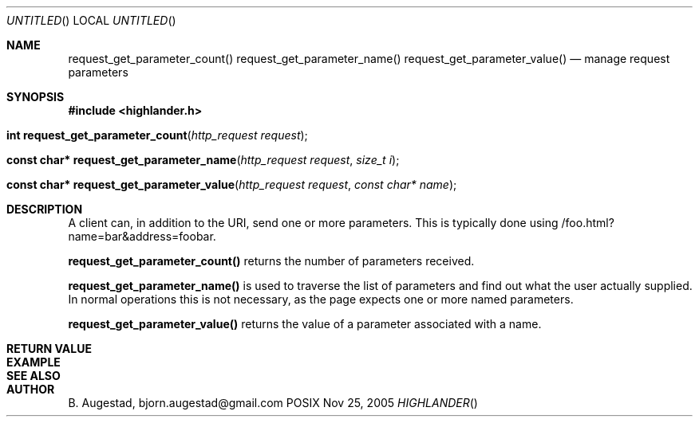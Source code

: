 .Dd Nov 25, 2005
.Os POSIX
.Dt HIGHLANDER
.Th request_get_parameter_count 3
.Sh NAME
.Nm request_get_parameter_count()
.Nm request_get_parameter_name()
.Nm request_get_parameter_value()
.Nd manage request parameters
.Sh SYNOPSIS
.Fd #include <highlander.h>
.Fo "int request_get_parameter_count"
.Fa "http_request request"
.Fc
.Fo "const char* request_get_parameter_name"
.Fa "http_request request"
.Fa "size_t i"
.Fc
.Fo "const char* request_get_parameter_value"
.Fa "http_request request"
.Fa "const char* name"
.Fc
.Sh DESCRIPTION
A client can, in addition to the URI, send one or more
parameters. This is typically done using
/foo.html?name=bar&address=foobar. 
.Pp
.Nm request_get_parameter_count()
returns the number of parameters received.
.Pp
.Nm request_get_parameter_name()
is used to traverse the list of parameters and
find out what the user actually supplied. In normal operations
this is not necessary, as the page expects one or more named
parameters.
.Pp
.Nm request_get_parameter_value()
returns the value of a parameter associated with a name.
.Sh RETURN VALUE
.Sh EXAMPLE
.Bd -literal
.Ed
.Sh SEE ALSO
.Sh AUTHOR
.An B. Augestad, bjorn.augestad@gmail.com
